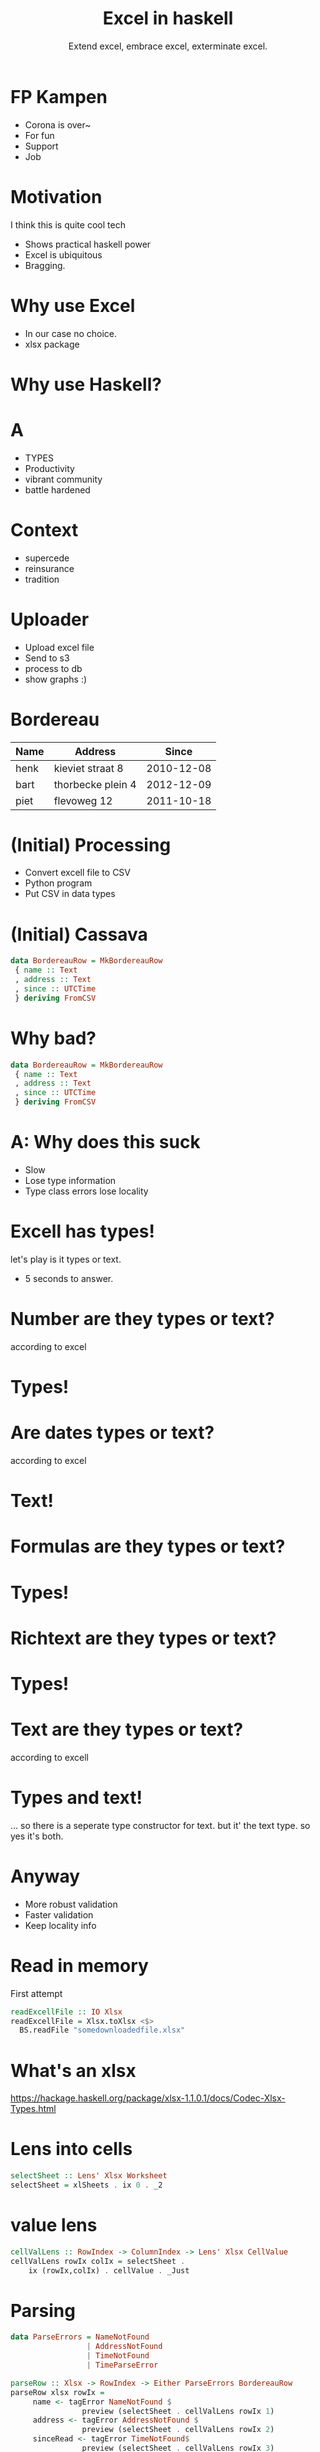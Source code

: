 #+TITLE: Excel in haskell
#+SUBTITLE: Extend excel, embrace excel, exterminate excel.

* FP Kampen
+ Corona is over~
+ For fun
+ Support
+ Job

* Motivation
I think this is quite cool tech

- Shows practical haskell power
- Excel is ubiquitous
- Bragging.

* Why use Excel

- In our case no choice.
- xlsx package 

* Why use Haskell?

* A
- TYPES
- Productivity
- vibrant community
- battle hardened

* Context
- supercede 
- reinsurance
- tradition

* Uploader
- Upload excel file
- Send to s3
- process to db
- show graphs :)

* Bordereau

| Name | Address           |      Since |
|------+-------------------+------------|
| henk | kieviet straat 8  | 2010-12-08 |
| bart | thorbecke plein 4 | 2012-12-09 |
| piet | flevoweg 12       | 2011-10-18 |

* (Initial) Processing
- Convert excell file to CSV
- Python program
- Put CSV in data types


* (Initial) Cassava

#+BEGIN_SRC haskell
data BordereauRow = MkBordereauRow 
 { name :: Text
 , address :: Text
 , since :: UTCTime
 } deriving FromCSV
#+END_SRC

* Why bad?
#+BEGIN_SRC haskell
data BordereauRow = MkBordereauRow 
 { name :: Text
 , address :: Text
 , since :: UTCTime
 } deriving FromCSV
#+END_SRC

* A: Why does this suck
- Slow
- Lose type information 
- Type class errors lose locality

* Excell has types!
let's play is it types or text.

- 5 seconds to answer.

* Number are they types or text?
according to excel

* Types!

* Are dates types or text?
according to excel

* Text!

* Formulas are they types or text?
* Types!

* Richtext are they types or text?
* Types!

* Text are they types or text?
according to excell

* Types and text!
... so there is a seperate type constructor for text.
but it' the text type.
so yes it's both.

* Anyway
+ More robust validation
+ Faster validation
+ Keep locality info

* Read in memory
First attempt

#+BEGIN_SRC haskell
readExcellFile :: IO Xlsx
readExcellFile = Xlsx.toXlsx <$>
  BS.readFile "somedownloadedfile.xlsx"
#+END_SRC
* What's an xlsx

[[https://hackage.haskell.org/package/xlsx-1.1.0.1/docs/Codec-Xlsx-Types.html]]

* Lens into cells

#+BEGIN_SRC haskell
selectSheet :: Lens' Xlsx Worksheet
selectSheet = xlSheets . ix 0 . _2
#+END_SRC

* value lens

#+BEGIN_SRC haskell
cellValLens :: RowIndex -> ColumnIndex -> Lens' Xlsx CellValue
cellValLens rowIx colIx = selectSheet .
    ix (rowIx,colIx) . cellValue . _Just

#+END_SRC
* Parsing
#+BEGIN_SRC haskell
data ParseErrors = NameNotFound
                 | AddressNotFound
                 | TimeNotFound
                 | TimeParseError

parseRow :: Xlsx -> RowIndex -> Either ParseErrors BordereauRow 
parseRow xlsx rowIx = 
     name <- tagError NameNotFound $
                preview (selectSheet . cellValLens rowIx 1)
     address <- tagError AddressNotFound $
                preview (selectSheet . cellValLens rowIx 2)
     sinceRead <- tagError TimeNotFound$
                preview (selectSheet . cellValLens rowIx 3)
     since <- tagError TimeParseError $ parseTime sinceRead
     pure $ BordereauRow {..}
     where
        tagError err = maybe err pure
#+END_SRC

* Program
#+BEGIN_SRC haskell
main :: IO ()
main = do
     xlsx <- readExcellFile 
     case parseRow xlsx 1 of
       Left errr -> throwIO err
       Right res -> runDB $ insert res
#+END_SRC

* What's wrong with that?

* A
+ Memory usage 
+ An error puts in a partial result

* Streaming

TODO example

#+BEGIN_SRC haskell

  example
#+END_SRC

* Streaming II data.validation o clock
we can accumalate errors on the rows.

* Writing files

+ Once we validated everything
+ Pretty graphs are shown
+ We need to write out our summeries and transformed data

* Streamin writing

* Correctness
+ say we add a column to our template
+ can we enforce correctness?

  YES

eg we use generics to list out our field names 
then we read the header row 
then we assert our field names == header rows.

* trippin correctness

Can I for our arbitrary database type `t`
write an excell file,
parse it with our parser,
insert it into database,
get it out again.
See if it is the same as what we started with.

We do this for all types.
Ensures parser, write code, and read code are consistent.

* Summary

+ clever use of type allows us to pinpoint errors pricesely
+ We get strong correctness gaurantees

